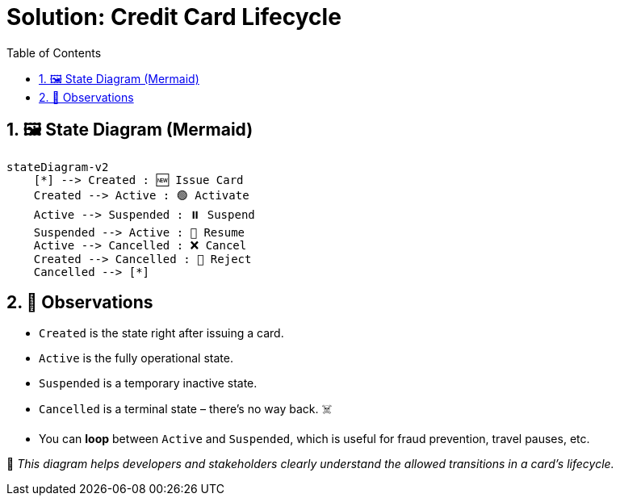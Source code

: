 = Solution: Credit Card Lifecycle
:toc: left
:icons: font
:sectnums:
:kroki-server-url: https://kroki.io

== 🖼️ State Diagram (Mermaid)

[source, mermaid]
----
stateDiagram-v2
    [*] --> Created : 🆕 Issue Card
    Created --> Active : 🟢 Activate
    Active --> Suspended : ⏸️ Suspend
    Suspended --> Active : 🔄 Resume
    Active --> Cancelled : ❌ Cancel
    Created --> Cancelled : 🚫 Reject
    Cancelled --> [*]
----

== 📌 Observations

* `Created` is the state right after issuing a card.
* `Active` is the fully operational state.
* `Suspended` is a temporary inactive state.
* `Cancelled` is a terminal state – there's no way back. ☠️
* You can **loop** between `Active` and `Suspended`, which is useful for fraud prevention, travel pauses, etc.

🧠 _This diagram helps developers and stakeholders clearly understand the allowed transitions in a card's lifecycle._
